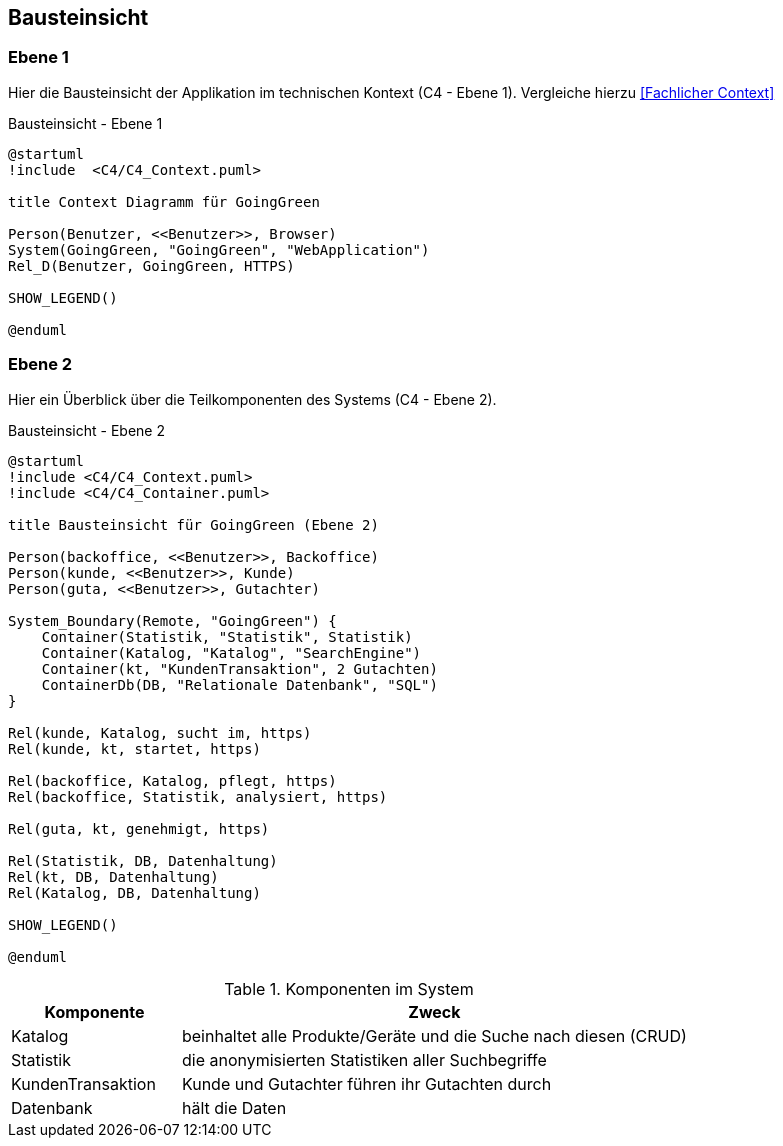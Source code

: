[[section-building-block-view]]
== Bausteinsicht

=== Ebene 1

Hier die Bausteinsicht der Applikation im technischen Kontext (C4 - Ebene 1). Vergleiche hierzu <<Fachlicher Context>>

.Bausteinsicht - Ebene 1
[plantuml, target=Bausteinsicht-C4-Ebene1, format=png]
....
@startuml
!include  <C4/C4_Context.puml>

title Context Diagramm für GoingGreen

Person(Benutzer, <<Benutzer>>, Browser)
System(GoingGreen, "GoingGreen", "WebApplication")
Rel_D(Benutzer, GoingGreen, HTTPS)

SHOW_LEGEND()

@enduml
....

=== Ebene 2

Hier ein Überblick über die Teilkomponenten des Systems (C4 - Ebene 2).

.Bausteinsicht - Ebene 2
[plantuml, target=Bausteinsicht-C4-Ebene2, format=png]
....
@startuml
!include <C4/C4_Context.puml>
!include <C4/C4_Container.puml>

title Bausteinsicht für GoingGreen (Ebene 2)

Person(backoffice, <<Benutzer>>, Backoffice)
Person(kunde, <<Benutzer>>, Kunde)
Person(guta, <<Benutzer>>, Gutachter)

System_Boundary(Remote, "GoingGreen") {
    Container(Statistik, "Statistik", Statistik)
    Container(Katalog, "Katalog", "SearchEngine")
    Container(kt, "KundenTransaktion", 2 Gutachten)
    ContainerDb(DB, "Relationale Datenbank", "SQL")
}

Rel(kunde, Katalog, sucht im, https)
Rel(kunde, kt, startet, https)

Rel(backoffice, Katalog, pflegt, https)
Rel(backoffice, Statistik, analysiert, https)

Rel(guta, kt, genehmigt, https)

Rel(Statistik, DB, Datenhaltung)
Rel(kt, DB, Datenhaltung)
Rel(Katalog, DB, Datenhaltung)

SHOW_LEGEND()

@enduml
....

.Komponenten im System
[cols="1,3"]
|===
|Komponente|Zweck

|Katalog|beinhaltet alle Produkte/Geräte und die Suche nach diesen (CRUD)
|Statistik|die anonymisierten Statistiken aller Suchbegriffe
|KundenTransaktion|Kunde und Gutachter führen ihr Gutachten durch
|Datenbank|hält die Daten
|===
